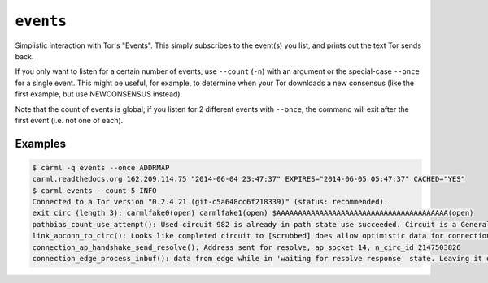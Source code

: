 .. _events:

``events``
==========

Simplistic interaction with Tor's "Events". This simply subscribes to
the event(s) you list, and prints out the text Tor sends back.

If you only want to listen for a certain number of events, use
``--count`` (``-n``) with an argument or the special-case ``--once``
for a single event. This might be useful, for example, to determine
when your Tor downloads a new consensus (like the first example, but
use NEWCONSENSUS instead).

Note that the count of events is global; if you listen for 2 different
events with ``--once``, the command will exit after the first event
(i.e. not one of each).


Examples
--------

.. sourcecode::
   console

   $ carml -q events --once ADDRMAP
   carml.readthedocs.org 162.209.114.75 "2014-06-04 23:47:37" EXPIRES="2014-06-05 05:47:37" CACHED="YES"   
   $ carml events --count 5 INFO
   Connected to a Tor version "0.2.4.21 (git-c5a648cc6f218339)" (status: recommended).
   exit circ (length 3): carmlfake0(open) carmlfake1(open) $AAAAAAAAAAAAAAAAAAAAAAAAAAAAAAAAAAAAAAAA(open) 
   pathbias_count_use_attempt(): Used circuit 982 is already in path state use succeeded. Circuit is a General-purpose client currently open. 
   link_apconn_to_circ(): Looks like completed circuit to [scrubbed] does allow optimistic data for connection to [scrubbed] 
   connection_ap_handshake_send_resolve(): Address sent for resolve, ap socket 14, n_circ_id 2147503826 
   connection_edge_process_inbuf(): data from edge while in 'waiting for resolve response' state. Leaving it on buffer.
